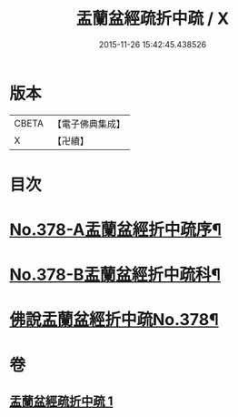 #+TITLE: 盂蘭盆經疏折中疏 / X
#+DATE: 2015-11-26 15:42:45.438526
* 版本
 |     CBETA|【電子佛典集成】|
 |         X|【卍續】    |

* 目次
* [[file:KR6i0373_001.txt::001-0581a1][No.378-A盂蘭盆經折中疏序¶]]
* [[file:KR6i0373_001.txt::0582a1][No.378-B盂蘭盆經折中疏科¶]]
* [[file:KR6i0373_001.txt::0583a1][佛說盂蘭盆經折中疏No.378¶]]
* 卷
** [[file:KR6i0373_001.txt][盂蘭盆經疏折中疏 1]]

